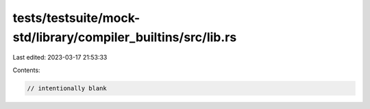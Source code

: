 tests/testsuite/mock-std/library/compiler_builtins/src/lib.rs
=============================================================

Last edited: 2023-03-17 21:53:33

Contents:

.. code-block:: rs

    // intentionally blank



